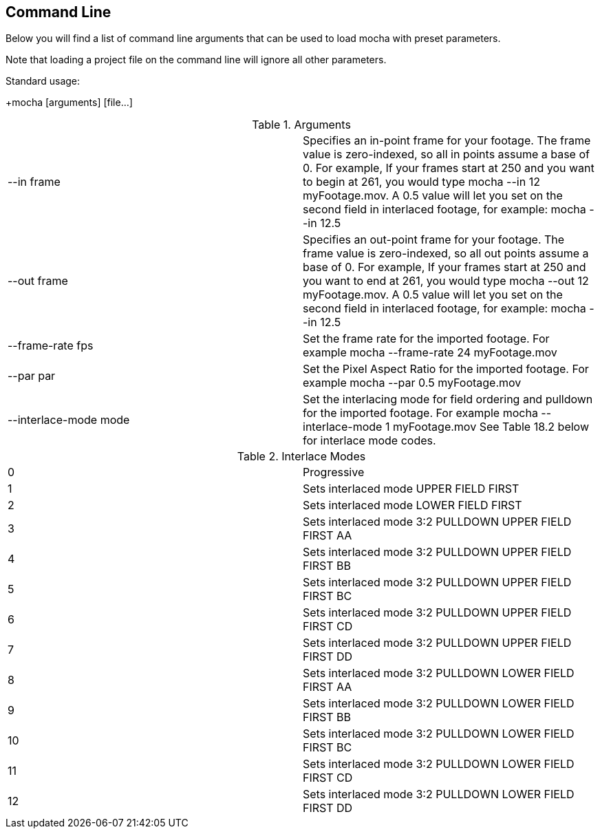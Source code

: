 
== Command Line

Below you will find a list of command line arguments that can be used to load mocha with preset parameters.

Note that loading a project file on the command line will ignore all other parameters.

Standard usage:

+mocha [arguments] [file...] +

.Arguments

|===============
|+--in frame+|Specifies an in-point frame for your footage. The +frame+ value is zero-indexed, so all in points assume a base of 0.  For example, If your frames start at 250 and you want to begin at 261, you would type +mocha --in 12 myFootage.mov+. A 0.5 value will let you set on the second field in interlaced footage, for example: +mocha --in 12.5+ 
|+--out frame+|Specifies an out-point frame for your footage. The +frame+ value is zero-indexed, so all out points assume a base of 0.  For example, If your frames start at 250 and you want to end at 261, you would type +mocha --out 12 myFootage.mov+. A 0.5 value will let you set on the second field in interlaced footage, for example: +mocha --in 12.5+ 
|+--frame-rate fps+|Set the frame rate for the imported footage. For example +mocha --frame-rate 24 myFootage.mov+ 
|+--par par+|Set the Pixel Aspect Ratio for the imported footage. For example +mocha --par 0.5 myFootage.mov+ 
|+--interlace-mode mode+|Set the interlacing mode for field ordering and pulldown for the imported footage. For example +mocha --interlace-mode 1 myFootage.mov+ See Table 18.2 below for interlace mode codes.

|===============


.Interlace Modes

|===============
|+0+|Progressive
|+1+|Sets interlaced mode UPPER FIELD FIRST
|+2+|Sets interlaced mode LOWER FIELD FIRST
|+3+|Sets interlaced mode 3:2 PULLDOWN UPPER FIELD FIRST AA
|+4+|Sets interlaced mode 3:2 PULLDOWN UPPER FIELD FIRST BB
|+5+|Sets interlaced mode 3:2 PULLDOWN UPPER FIELD FIRST BC
|+6+|Sets interlaced mode 3:2 PULLDOWN UPPER FIELD FIRST CD
|+7+|Sets interlaced mode 3:2 PULLDOWN UPPER FIELD FIRST DD
|+8+|Sets interlaced mode 3:2 PULLDOWN LOWER FIELD FIRST AA
|+9+|Sets interlaced mode 3:2 PULLDOWN LOWER FIELD FIRST BB
|+10+|Sets interlaced mode 3:2 PULLDOWN LOWER FIELD FIRST BC
|+11+|Sets interlaced mode 3:2 PULLDOWN LOWER FIELD FIRST CD
|+12+|Sets interlaced mode 3:2 PULLDOWN LOWER FIELD FIRST DD

|===============


